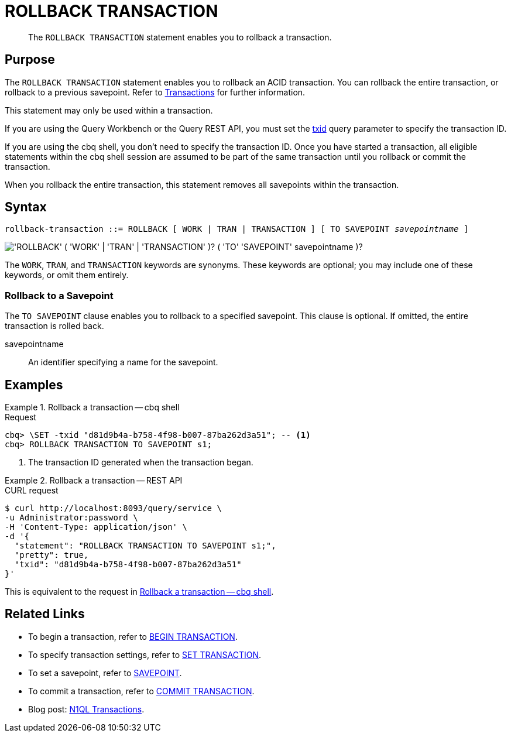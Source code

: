 = ROLLBACK TRANSACTION
:page-topic-type: concept
:page-status: Couchbase Server 7.0
:imagesdir: ../../assets/images

// Cross-references
:transactions: xref:learn:data/transactions.adoc
:txid: xref:settings:query-settings.adoc#txid

// Related links
:begin-transaction: xref:n1ql-language-reference/begin-transaction.adoc
:set-transaction: xref:n1ql-language-reference/set-transaction.adoc
:savepoint: xref:n1ql-language-reference/savepoint.adoc
:commit-transaction: xref:n1ql-language-reference/commit-transaction.adoc
:rollback-transaction: xref:n1ql-language-reference/rollback-transaction.adoc

[abstract]
The `ROLLBACK TRANSACTION` statement enables you to rollback a transaction.

== Purpose

The `ROLLBACK TRANSACTION` statement enables you to rollback an ACID transaction.
You can rollback the entire transaction, or rollback to a previous savepoint.
Refer to {transactions}[Transactions] for further information.

This statement may only be used within a transaction.

If you are using the Query Workbench or the Query REST API, you must set the {txid}[txid] query parameter to specify the transaction ID.

If you are using the cbq shell, you don't need to specify the transaction ID.
Once you have started a transaction, all eligible statements within the cbq shell session are assumed to be part of the same transaction until you rollback or commit the transaction.

When you rollback the entire transaction, this statement removes all savepoints within the transaction.

== Syntax

[subs="normal"]
----
rollback-transaction ::= ROLLBACK [ WORK | TRAN | TRANSACTION ] [ TO SAVEPOINT __savepointname__ ]
----

image::n1ql-language-reference/rollback-transaction.png["'ROLLBACK' ( 'WORK' | 'TRAN' | 'TRANSACTION' )? ( 'TO' 'SAVEPOINT' savepointname )?"]

The `WORK`, `TRAN`, and `TRANSACTION` keywords are synonyms.
These keywords are optional; you may include one of these keywords, or omit them entirely.

=== Rollback to a Savepoint

The `TO SAVEPOINT` clause enables you to rollback to a specified savepoint.
This clause is optional.
If omitted, the entire transaction is rolled back.

savepointname::
An identifier specifying a name for the savepoint.

== Examples

[[ex-1]]
.Rollback a transaction -- cbq shell
====
.Request
[source,console]
----
cbq> \SET -txid "d81d9b4a-b758-4f98-b007-87ba262d3a51"; -- <.>
cbq> ROLLBACK TRANSACTION TO SAVEPOINT s1;
----

<.> The transaction ID generated when the transaction began.
====

[[ex-2]]
.Rollback a transaction -- REST API
====
.CURL request
[source,console]
----
$ curl http://localhost:8093/query/service \
-u Administrator:password \
-H 'Content-Type: application/json' \
-d '{
  "statement": "ROLLBACK TRANSACTION TO SAVEPOINT s1;",
  "pretty": true,
  "txid": "d81d9b4a-b758-4f98-b007-87ba262d3a51"
}'
----

This is equivalent to the request in <<ex-1>>.
====

== Related Links

* To begin a transaction, refer to {begin-transaction}[BEGIN TRANSACTION].
* To specify transaction settings, refer to {set-transaction}[SET TRANSACTION].
* To set a savepoint, refer to {savepoint}[SAVEPOINT].
* To commit a transaction, refer to {commit-transaction}[COMMIT TRANSACTION].
* Blog post: https://blog.couchbase.com/transactions-n1ql-couchbase-distributed-nosql/[N1QL Transactions^].